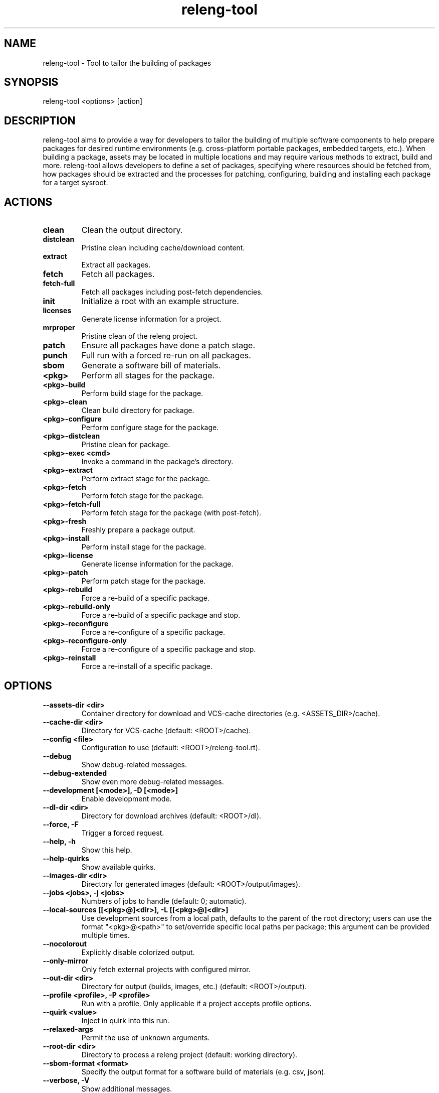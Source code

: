 .\" releng-tool man page
.\"
.\" Content in this page results from content from:
.\" https://github.com/releng-tool/releng-tool/blob/main/releng_tool/__main__.py
.\" https://github.com/releng-tool/releng-tool-docs/tree/main/content

.TH releng-tool 1 "August 2025" "2.6" "releng-tool man page"

.SH NAME
releng-tool - Tool to tailor the building of packages

.SH SYNOPSIS
releng-tool <options> [action]

.SH DESCRIPTION
releng-tool aims to provide a way for developers to tailor the building
of multiple software components to help prepare packages for desired
runtime environments (e.g. cross-platform portable packages, embedded
targets, etc.). When building a package, assets may be located in
multiple locations and may require various methods to extract, build
and more. releng-tool allows developers to define a set of packages,
specifying where resources should be fetched from, how packages should
be extracted and the processes for patching, configuring, building and
installing each package for a target sysroot.

.SH ACTIONS
.TP
\fBclean\fP
Clean the output directory.
.TP
\fBdistclean\fP
Pristine clean including cache/download content.
.TP
\fBextract\fP
Extract all packages.
.TP
\fBfetch\fP
Fetch all packages.
.TP
\fBfetch-full\fP
Fetch all packages including post-fetch dependencies.
.TP
\fBinit\fP
Initialize a root with an example structure.
.TP
\fBlicenses\fP
Generate license information for a project.
.TP
\fBmrproper\fP
Pristine clean of the releng project.
.TP
\fBpatch\fP
Ensure all packages have done a patch stage.
.TP
\fBpunch\fP
Full run with a forced re-run on all packages.
.TP
\fBsbom\fP
Generate a software bill of materials.
.TP
\fB<pkg>\fP
Perform all stages for the package.
.TP
\fB<pkg>\-build\fP
Perform build stage for the package.
.TP
\fB<pkg>\-clean\fP
Clean build directory for package.
.TP
\fB<pkg>\-configure\fP
Perform configure stage for the package.
.TP
\fB<pkg>\-distclean\fP
Pristine clean for package.
.TP
\fB<pkg>\-exec <cmd>\fP
Invoke a command in the package's directory.
.TP
\fB<pkg>\-extract\fP
Perform extract stage for the package.
.TP
\fB<pkg>\-fetch\fP
Perform fetch stage for the package.
.TP
\fB<pkg>\-fetch\-full\fP
Perform fetch stage for the package (with post-fetch).
.TP
\fB<pkg>\-fresh\fP
Freshly prepare a package output.
.TP
\fB<pkg>\-install\fP
Perform install stage for the package.
.TP
\fB<pkg>\-license\fP
Generate license information for the package.
.TP
\fB<pkg>\-patch\fP
Perform patch stage for the package.
.TP
\fB<pkg>\-rebuild\fP
Force a re-build of a specific package.
.TP
\fB<pkg>\-rebuild\-only\fP
Force a re-build of a specific package and stop.
.TP
\fB<pkg>\-reconfigure\fP
Force a re-configure of a specific package.
.TP
\fB<pkg>\-reconfigure\-only\fP
Force a re-configure of a specific package and stop.
.TP
\fB<pkg>\-reinstall\fP
Force a re-install of a specific package.

.SH OPTIONS
.TP
\fB\-\-assets-dir <dir>\fP
Container directory for download and VCS-cache directories
(e.g. <ASSETS_DIR>/cache).
.TP
\fB\-\-cache-dir <dir>\fP
Directory for VCS-cache (default: <ROOT>/cache).
.TP
\fB\-\-config <file>\fP
Configuration to use (default: <ROOT>/releng-tool.rt).
.TP
\fB\-\-debug\fP
Show debug-related messages.
.TP
\fB\-\-debug-extended\fP
Show even more debug-related messages.
.TP
\fB\-\-development [<mode>], \-D [<mode>]\fP
Enable development mode.
.TP
\fB\-\-dl-dir <dir>\fP
Directory for download archives (default: <ROOT>/dl).
.TP
\fB\-\-force, \-F\fP
Trigger a forced request.
.TP
\fB\-\-help, \-h\fP
Show this help.
.TP
\fB\-\-help-quirks\fP
Show available quirks.
.TP
\fB\-\-images-dir <dir>\fP
Directory for generated images (default: <ROOT>/output/images).
.TP
\fB\-\-jobs\ <jobs>, \-j <jobs>\fP
Numbers of jobs to handle (default: 0; automatic).
.TP
\fB\-\-local-sources\ [[<pkg>@]<dir>], \-L [[<pkg>@]<dir>]\fP
Use development sources from a local path, defaults to the parent of the
root directory; users can use the format "<pkg>@<path>" to set/override
specific local paths per package; this argument can be provided multiple
times.
.TP
\fB\-\-nocolorout\fP
Explicitly disable colorized output.
.TP
\fB\-\-only-mirror\fP
Only fetch external projects with configured mirror.
.TP
\fB\-\-out-dir <dir>\fP
Directory for output (builds, images, etc.) (default: <ROOT>/output).
.TP
\fB\-\-profile <profile>, \-P <profile>\fP
Run with a profile. Only applicable if a project accepts profile options.
.TP
\fB\-\-quirk <value>\fP
Inject in quirk into this run.
.TP
\fB\-\-relaxed-args\fP
Permit the use of unknown arguments.
.TP
\fB\-\-root-dir <dir>\fP
Directory to process a releng project (default: working directory).
.TP
\fB\-\-sbom-format <format>\fP
Specify the output format for a software build of materials (e.g. csv, json).
.TP
\fB\-\-verbose, \-V\fP
Show additional messages.
.TP
\fB\-\-version\fP
Show the version.
.TP
\fB\-\-werror, \-Werror\fP
Treat warnings as errors.

.SH SEE ALSO
Full documentation <https://docs.releng.io/>
